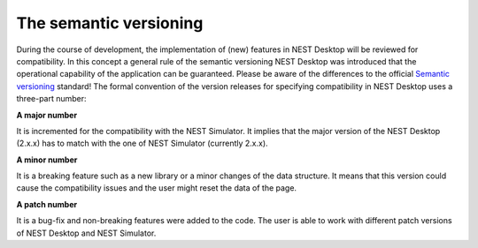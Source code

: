 The semantic versioning
=======================

During the course of development, the implementation of (new) features in NEST Desktop will be reviewed for compatibility.
In this concept a general rule of the semantic versioning NEST Desktop was introduced
that the operational capability of the application can be guaranteed.
Please be aware of the differences to the official `Semantic versioning <https://semver.org/>`__ standard!
The formal convention of the version releases for specifying compatibility in NEST Desktop uses a three-part number:

**A major number**

It is incremented for the compatibility with the NEST Simulator.
It implies that the major version of the NEST Desktop (2.x.x) has to match with the one of NEST Simulator (currently 2.x.x).

**A minor number**

It is a breaking feature such as a new library or a minor changes of the data structure.
It means that this version could cause the compatibility issues and the user might reset the data of the page.

**A patch number**

It is a bug-fix and non-breaking features were added to the code.
The user is able to work with different patch versions of NEST Desktop and NEST Simulator.
